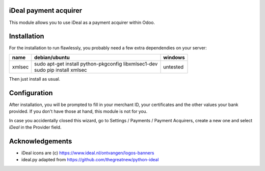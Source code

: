 .. image:: https://img.shields.io/badge/licence-AGPL--3-blue.svg
    :alt: License: AGPL-3

======================
iDeal payment acquirer
======================

This module allows you to use iDeal as a payment acquirer within Odoo.

============
Installation
============

For the installation to run flawlessly, you probably need a few extra
dependendies on your server:

======== ====================================================== ========
name     debian/ubuntu                                          windows
======== ====================================================== ========
xmlsec   | sudo apt-get install python-pkgconfig libxmlsec1-dev untested
         | sudo pip install xmlsec
======== ====================================================== ========

Then just install as usual.

=============
Configuration
=============

After installation, you will be prompted to fill in your merchant ID,
your certificates and the other values your bank provided. If you don't
have those at hand, this module is not for you.

In case you accidentally closed this wizard, go to Settings / Payments /
Payment Acquirers, create a new one and select `iDeal` in the Provider field.

================
Acknowledgements
================

* iDeal icons are (c) https://www.ideal.nl/ontvangen/logos-banners
* ideal.py adapted from https://github.com/thegreatnew/python-ideal
